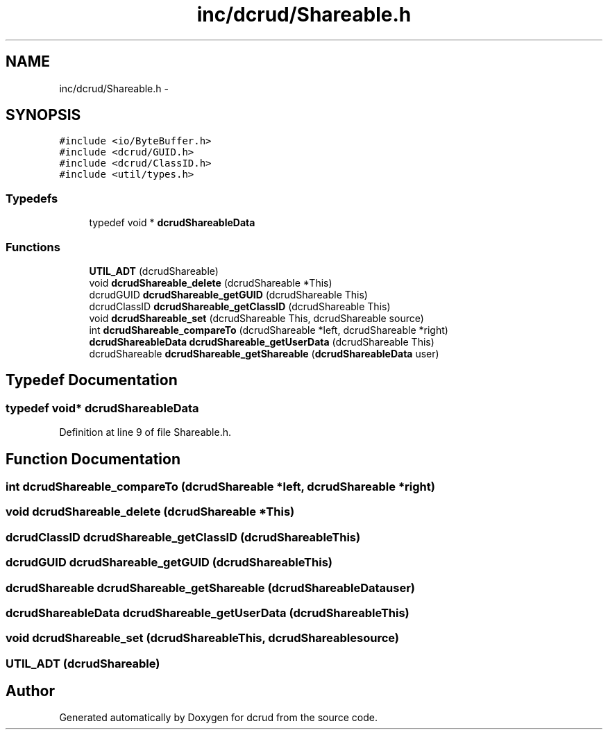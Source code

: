 .TH "inc/dcrud/Shareable.h" 3 "Wed Dec 9 2015" "Version 0.0.0" "dcrud" \" -*- nroff -*-
.ad l
.nh
.SH NAME
inc/dcrud/Shareable.h \- 
.SH SYNOPSIS
.br
.PP
\fC#include <io/ByteBuffer\&.h>\fP
.br
\fC#include <dcrud/GUID\&.h>\fP
.br
\fC#include <dcrud/ClassID\&.h>\fP
.br
\fC#include <util/types\&.h>\fP
.br

.SS "Typedefs"

.in +1c
.ti -1c
.RI "typedef void * \fBdcrudShareableData\fP"
.br
.in -1c
.SS "Functions"

.in +1c
.ti -1c
.RI "\fBUTIL_ADT\fP (dcrudShareable)"
.br
.ti -1c
.RI "void \fBdcrudShareable_delete\fP (dcrudShareable *This)"
.br
.ti -1c
.RI "dcrudGUID \fBdcrudShareable_getGUID\fP (dcrudShareable This)"
.br
.ti -1c
.RI "dcrudClassID \fBdcrudShareable_getClassID\fP (dcrudShareable This)"
.br
.ti -1c
.RI "void \fBdcrudShareable_set\fP (dcrudShareable This, dcrudShareable source)"
.br
.ti -1c
.RI "int \fBdcrudShareable_compareTo\fP (dcrudShareable *left, dcrudShareable *right)"
.br
.ti -1c
.RI "\fBdcrudShareableData\fP \fBdcrudShareable_getUserData\fP (dcrudShareable This)"
.br
.ti -1c
.RI "dcrudShareable \fBdcrudShareable_getShareable\fP (\fBdcrudShareableData\fP user)"
.br
.in -1c
.SH "Typedef Documentation"
.PP 
.SS "typedef void* \fBdcrudShareableData\fP"

.PP
Definition at line 9 of file Shareable\&.h\&.
.SH "Function Documentation"
.PP 
.SS "int dcrudShareable_compareTo (dcrudShareable *left, dcrudShareable *right)"

.SS "void dcrudShareable_delete (dcrudShareable *This)"

.SS "dcrudClassID dcrudShareable_getClassID (dcrudShareableThis)"

.SS "dcrudGUID dcrudShareable_getGUID (dcrudShareableThis)"

.SS "dcrudShareable dcrudShareable_getShareable (\fBdcrudShareableData\fPuser)"

.SS "\fBdcrudShareableData\fP dcrudShareable_getUserData (dcrudShareableThis)"

.SS "void dcrudShareable_set (dcrudShareableThis, dcrudShareablesource)"

.SS "UTIL_ADT (dcrudShareable)"

.SH "Author"
.PP 
Generated automatically by Doxygen for dcrud from the source code\&.
